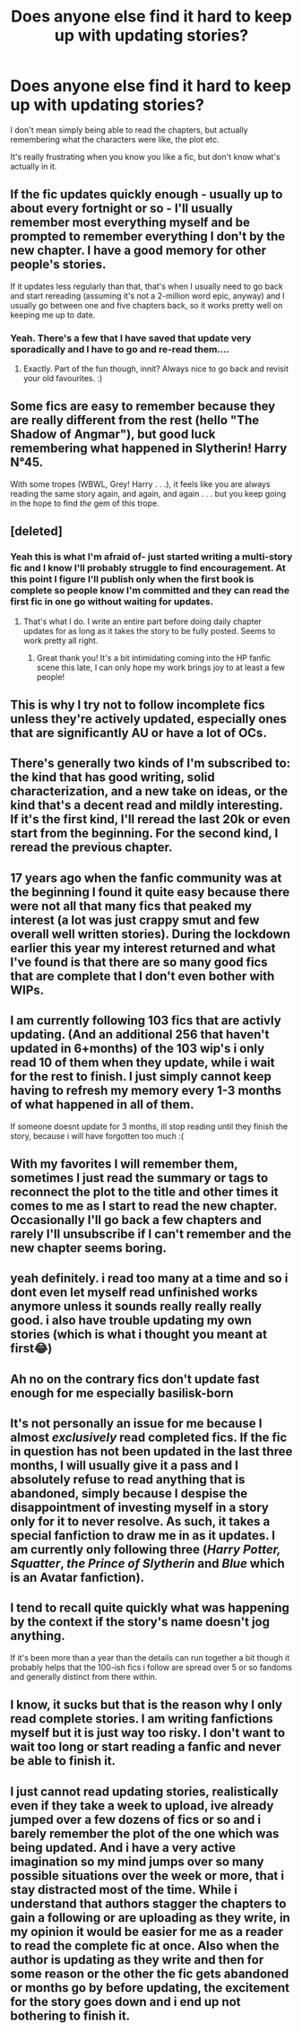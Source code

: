#+TITLE: Does anyone else find it hard to keep up with updating stories?

* Does anyone else find it hard to keep up with updating stories?
:PROPERTIES:
:Author: Complex_Yard
:Score: 65
:DateUnix: 1599684758.0
:DateShort: 2020-Sep-10
:FlairText: Discussion
:END:
I don't mean simply being able to read the chapters, but actually remembering what the characters were like, the plot etc.

It's really frustrating when you know you like a fic, but don't know what's actually in it.


** If the fic updates quickly enough - usually up to about every fortnight or so - I'll usually remember most everything myself and be prompted to remember everything I don't by the new chapter. I have a good memory for other people's stories.

If it updates less regularly than that, that's when I usually need to go back and start rereading (assuming it's not a 2-million word epic, anyway) and I usually go between one and five chapters back, so it works pretty well on keeping me up to date.
:PROPERTIES:
:Author: Avalon1632
:Score: 30
:DateUnix: 1599685643.0
:DateShort: 2020-Sep-10
:END:

*** Yeah. There's a few that I have saved that update very sporadically and I have to go and re-read them....
:PROPERTIES:
:Author: josht198712
:Score: 6
:DateUnix: 1599687212.0
:DateShort: 2020-Sep-10
:END:

**** Exactly. Part of the fun though, innit? Always nice to go back and revisit your old favourites. :)
:PROPERTIES:
:Author: Avalon1632
:Score: 1
:DateUnix: 1599822176.0
:DateShort: 2020-Sep-11
:END:


** Some fics are easy to remember because they are really different from the rest (hello "The Shadow of Angmar"), but good luck remembering what happened in Slytherin! Harry N°45.

With some tropes (WBWL, Grey! Harry . . .), it feels like you are always reading the same story again, and again, and again . . . but you keep going in the hope to find /the/ gem of this trope.
:PROPERTIES:
:Author: PlusMortgage
:Score: 22
:DateUnix: 1599697532.0
:DateShort: 2020-Sep-10
:END:


** [deleted]
:PROPERTIES:
:Score: 9
:DateUnix: 1599694955.0
:DateShort: 2020-Sep-10
:END:

*** Yeah this is what I'm afraid of- just started writing a multi-story fic and I know I'll probably struggle to find encouragement. At this point I figure I'll publish only when the first book is complete so people know I'm committed and they can read the first fic in one go without waiting for updates.
:PROPERTIES:
:Author: cookies5098
:Score: 4
:DateUnix: 1599710335.0
:DateShort: 2020-Sep-10
:END:

**** That's what I do. I write an entire part before doing daily chapter updates for as long as it takes the story to be fully posted. Seems to work pretty all right.
:PROPERTIES:
:Author: sctennessee
:Score: 2
:DateUnix: 1599715255.0
:DateShort: 2020-Sep-10
:END:

***** Great thank you! It's a bit intimidating coming into the HP fanfic scene this late, I can only hope my work brings joy to at least a few people!
:PROPERTIES:
:Author: cookies5098
:Score: 2
:DateUnix: 1599717684.0
:DateShort: 2020-Sep-10
:END:


** This is why I try not to follow incomplete fics unless they're actively updated, especially ones that are significantly AU or have a lot of OCs.
:PROPERTIES:
:Author: divideby00
:Score: 5
:DateUnix: 1599688351.0
:DateShort: 2020-Sep-10
:END:


** There's generally two kinds of I'm subscribed to: the kind that has good writing, solid characterization, and a new take on ideas, or the kind that's a decent read and mildly interesting. If it's the first kind, I'll reread the last 20k or even start from the beginning. For the second kind, I reread the previous chapter.
:PROPERTIES:
:Author: RookRider
:Score: 4
:DateUnix: 1599705473.0
:DateShort: 2020-Sep-10
:END:


** 17 years ago when the fanfic community was at the beginning I found it quite easy because there were not all that many fics that peaked my interest (a lot was just crappy smut and few overall well written stories). During the lockdown earlier this year my interest returned and what I've found is that there are so many good fics that are complete that I don't even bother with WIPs.
:PROPERTIES:
:Author: I_love_DPs
:Score: 3
:DateUnix: 1599689667.0
:DateShort: 2020-Sep-10
:END:


** I am currently following 103 fics that are activly updating. (And an additional 256 that haven't updated in 6+months) of the 103 wip's i only read 10 of them when they update, while i wait for the rest to finish. I just simply cannot keep having to refresh my memory every 1-3 months of what happened in all of them.

If someone doesnt update for 3 months, ill stop reading until they finish the story, because i will have forgotten too much :(
:PROPERTIES:
:Author: luminphoenix
:Score: 3
:DateUnix: 1599699886.0
:DateShort: 2020-Sep-10
:END:


** With my favorites I will remember them, sometimes I just read the summary or tags to reconnect the plot to the title and other times it comes to me as I start to read the new chapter. Occasionally I'll go back a few chapters and rarely I'll unsubscribe if I can't remember and the new chapter seems boring.
:PROPERTIES:
:Author: imtrashytrash
:Score: 3
:DateUnix: 1599711324.0
:DateShort: 2020-Sep-10
:END:


** yeah definitely. i read too many at a time and so i dont even let myself read unfinished works anymore unless it sounds really really really good. i also have trouble updating my own stories (which is what i thought you meant at first😂)
:PROPERTIES:
:Author: king-sumixam
:Score: 3
:DateUnix: 1599711911.0
:DateShort: 2020-Sep-10
:END:


** Ah no on the contrary fics don't update fast enough for me especially basilisk-born
:PROPERTIES:
:Author: AntisocialNyx
:Score: 2
:DateUnix: 1599711135.0
:DateShort: 2020-Sep-10
:END:


** It's not personally an issue for me because I almost /exclusively/ read completed fics. If the fic in question has not been updated in the last three months, I will usually give it a pass and I absolutely refuse to read anything that is abandoned, simply because I despise the disappointment of investing myself in a story only for it to never resolve. As such, it takes a special fanfiction to draw me in as it updates. I am currently only following three (/Harry Potter, Squatter/, /the Prince of Slytherin/ and /Blue/ which is an Avatar fanfiction).
:PROPERTIES:
:Author: The_Black_Hart
:Score: 2
:DateUnix: 1599714669.0
:DateShort: 2020-Sep-10
:END:


** I tend to recall quite quickly what was happening by the context if the story's name doesn't jog anything.

If it's been more than a year than the details can run together a bit though it probably helps that the 100-ish fics i follow are spread over 5 or so fandoms and generally distinct from there within.
:PROPERTIES:
:Author: dalumbr
:Score: 2
:DateUnix: 1599721844.0
:DateShort: 2020-Sep-10
:END:


** I know, it sucks but that is the reason why I only read complete stories. I am writing fanfictions myself but it is just way too risky. I don't want to wait too long or start reading a fanfic and never be able to finish it.
:PROPERTIES:
:Author: Gundel_Gaukeley
:Score: 1
:DateUnix: 1599776529.0
:DateShort: 2020-Sep-11
:END:


** I just cannot read updating stories, realistically even if they take a week to upload, ive already jumped over a few dozens of fics or so and i barely remember the plot of the one which was being updated. And i have a very active imagination so my mind jumps over so many possible situations over the week or more, that i stay distracted most of the time. While i understand that authors stagger the chapters to gain a following or are uploading as they write, in my opinion it would be easier for me as a reader to read the complete fic at once. Also when the author is updating as they write and then for some reason or the other the fic gets abandoned or months go by before updating, the excitement for the story goes down and i end up not bothering to finish it.
:PROPERTIES:
:Author: vidwat-
:Score: 1
:DateUnix: 1606342488.0
:DateShort: 2020-Nov-26
:END:
